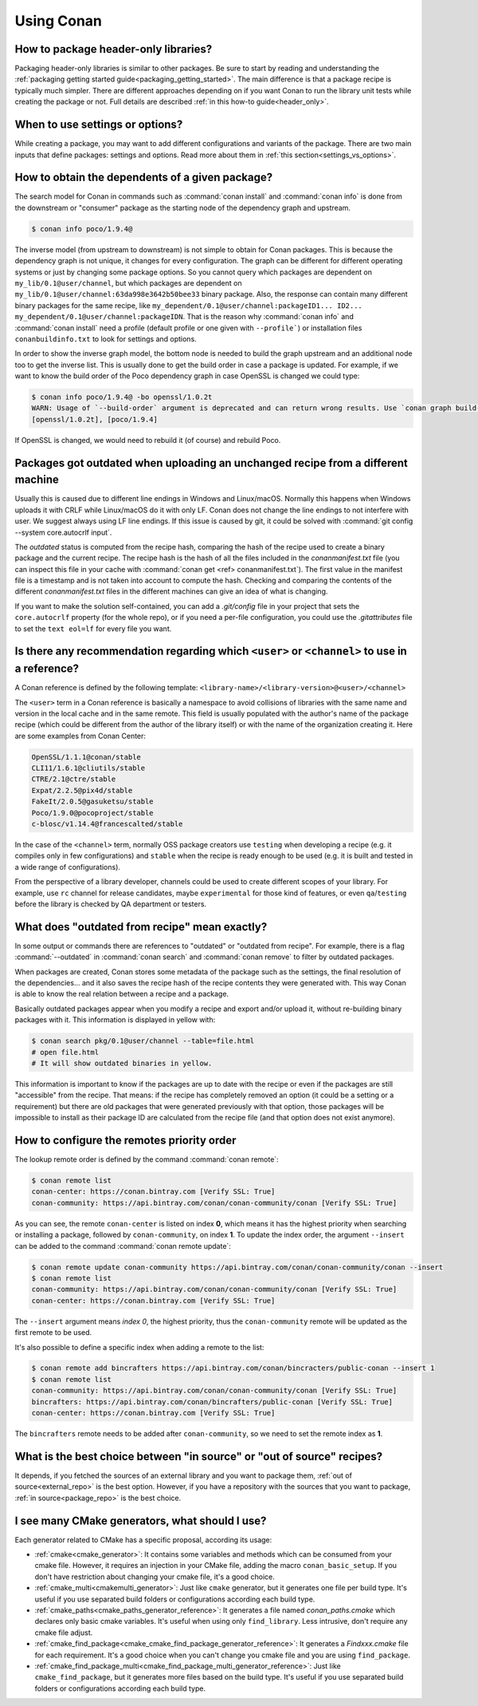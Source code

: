 Using Conan
===========

How to package header-only libraries?
--------------------------------------

Packaging header-only libraries is similar to other packages. Be sure to start by reading and understanding the
:ref:`packaging getting started guide<packaging_getting_started>`. The main difference is that a package recipe is typically much simpler.
There are different approaches depending on if you want Conan to run the library unit tests while creating the package or not. Full details are described
:ref:`in this how-to guide<header_only>`.

When to use settings or options?
--------------------------------

While creating a package, you may want to add different configurations and variants of the package. There are two main inputs that define
packages: settings and options. Read more about them in :ref:`this section<settings_vs_options>`.

How to obtain the dependents of a given package?
------------------------------------------------

The search model for Conan in commands such as :command:`conan install` and :command:`conan info` is done from the downstream or "consumer"
package as the starting node of the dependency graph and upstream.

.. code-block:: bash

    $ conan info poco/1.9.4@

.. image:: /images/conan-info_graph.png
   :align: center

The inverse model (from upstream to downstream) is not simple to obtain for Conan packages. This is because the dependency graph is not unique, it
changes for every configuration. The graph can be different for different operating systems or just by changing some package options. So you
cannot query which packages are dependent on ``my_lib/0.1@user/channel``, but which packages are dependent on
``my_lib/0.1@user/channel:63da998e3642b50bee33`` binary package. Also, the response can contain many different binary packages for the same
recipe, like ``my_dependent/0.1@user/channel:packageID1... ID2... my_dependent/0.1@user/channel:packageIDN``. That is the reason why
:command:`conan info` and :command:`conan install` need a profile (default profile or one given with ``--profile```) or installation files
``conanbuildinfo.txt`` to look for settings and options.

In order to show the inverse graph model, the bottom node is needed to build the graph upstream and an additional node too to get the inverse
list. This is usually done to get the build order in case a package is updated. For example, if we want to know the build order of the Poco
dependency graph in case OpenSSL is changed we could type:

.. code-block:: bash

    $ conan info poco/1.9.4@ -bo openssl/1.0.2t
    WARN: Usage of `--build-order` argument is deprecated and can return wrong results. Use `conan graph build-order ...` instead.
    [openssl/1.0.2t], [poco/1.9.4]

If OpenSSL is changed, we would need to rebuild it (of course) and rebuild Poco.

Packages got outdated when uploading an unchanged recipe from a different machine
---------------------------------------------------------------------------------

Usually this is caused due to different line endings in Windows and Linux/macOS. Normally this happens when Windows uploads it with CRLF
while Linux/macOS do it with only LF. Conan does not change the line endings to not interfere with user. We suggest always using LF line
endings. If this issue is caused by git, it could be solved with :command:`git config --system core.autocrlf input`.

The *outdated* status is computed from the recipe hash, comparing the hash of the recipe used to create a binary package and the
current recipe. The recipe hash is the hash of all the files included in the *conanmanifest.txt* file (you can inspect this file in
your cache with :command:`conan get <ref> conanmanifest.txt`). The first value in the manifest file is a timestamp and is not taken
into account to compute the hash. Checking and comparing the contents of the different *conanmanifest.txt* files in the different
machines can give an idea of what is changing.

If you want to make the solution self-contained, you can add a *.git/config* file in your project that sets the ``core.autocrlf`` property
(for the whole repo), or if you need a per-file configuration, you could use the *.gitattributes* file to set the ``text eol=lf`` for every
file you want.

.. _faq_recommendation_user_channel:

Is there any recommendation regarding which ``<user>`` or ``<channel>`` to use in a reference?
----------------------------------------------------------------------------------------------

A Conan reference is defined by the following template: ``<library-name>/<library-version>@<user>/<channel>``

The ``<user>`` term in a Conan reference is basically a namespace to avoid collisions of libraries with the same name and version in the
local cache and in the same remote. This field is usually populated with the author's name of the package recipe (which could be different
from the author of the library itself) or with the name of the organization creating it. Here are some examples from Conan Center:

.. code-block:: text

    OpenSSL/1.1.1@conan/stable
    CLI11/1.6.1@cliutils/stable
    CTRE/2.1@ctre/stable
    Expat/2.2.5@pix4d/stable
    FakeIt/2.0.5@gasuketsu/stable
    Poco/1.9.0@pocoproject/stable
    c-blosc/v1.14.4@francescalted/stable

In the case of the ``<channel>`` term, normally OSS package creators use ``testing`` when developing a recipe (e.g. it compiles
only in few configurations) and ``stable`` when the recipe is ready enough to be used (e.g. it is built and tested in a wide range of
configurations).

From the perspective of a library developer, channels could be used to create different scopes of your library. For example, use ``rc``
channel for release candidates, maybe ``experimental`` for those kind of features, or even ``qa``/``testing`` before the library is checked
by QA department or testers.

What does "outdated from recipe" mean exactly?
----------------------------------------------

In some output or commands there are references to "outdated" or "outdated from recipe". For example, there is a flag :command:`--outdated`
in :command:`conan search` and :command:`conan remove` to filter by outdated packages.

When packages are created, Conan stores some metadata of the package such as the settings, the final resolution of the dependencies... and
it also saves the recipe hash of the recipe contents they were generated with. This way Conan is able to know the real relation between a
recipe and a package.

Basically outdated packages appear when you modify a recipe and export and/or upload it, without re-building binary packages with it. This
information is displayed in yellow with:

.. code-block:: bash

    $ conan search pkg/0.1@user/channel --table=file.html
    # open file.html
    # It will show outdated binaries in yellow.

This information is important to know if the packages are up to date with the recipe or even if the packages are still "accessible" from the
recipe. That means: if the recipe has completely removed an option (it could be a setting or a requirement) but there are old packages
that were generated previously with that option, those packages will be impossible to install as their package ID are calculated from the
recipe file (and that option does not exist anymore).

How to configure the remotes priority order
-------------------------------------------

The lookup remote order is defined by the command :command:`conan remote`:

.. code-block:: bash

    $ conan remote list
    conan-center: https://conan.bintray.com [Verify SSL: True]
    conan-community: https://api.bintray.com/conan/conan-community/conan [Verify SSL: True]

As you can see, the remote ``conan-center`` is listed on index **0**, which means it has the highest priority when searching or installing a package,
followed by ``conan-community``, on index **1**. To update the index order, the argument ``--insert`` can be added to the command :command:`conan remote update`:

.. code-block:: bash

    $ conan remote update conan-community https://api.bintray.com/conan/conan-community/conan --insert
    $ conan remote list
    conan-community: https://api.bintray.com/conan/conan-community/conan [Verify SSL: True]
    conan-center: https://conan.bintray.com [Verify SSL: True]


The ``--insert`` argument means *index 0*, the highest priority, thus the ``conan-community`` remote will be updated as the first remote to be used.

It's also possible to define a specific index when adding a remote to the list:

.. code-block:: bash

    $ conan remote add bincrafters https://api.bintray.com/conan/bincracters/public-conan --insert 1
    $ conan remote list
    conan-community: https://api.bintray.com/conan/conan-community/conan [Verify SSL: True]
    bincrafters: https://api.bintray.com/conan/bincrafters/public-conan [Verify SSL: True]
    conan-center: https://conan.bintray.com [Verify SSL: True]


The ``bincrafters`` remote needs to be added after ``conan-community``, so we need to set the remote index as **1**.

What is the best choice between "in source" or "out of source" recipes?
-----------------------------------------------------------------------

It depends, if you fetched the sources of an external library and you want to
package them, :ref:`out of source<external_repo>` is the best option.
However, if you have a repository with the sources that you want to package,
:ref:`in source<package_repo>` is the best choice.

I see many CMake generators, what should I use?
-----------------------------------------------
Each generator related to CMake has a specific proposal, according its usage:

* :ref:`cmake<cmake_generator>`: It contains some variables and methods which can be consumed from your cmake file.
  However, it requires an injection in your CMake file, adding the macro ``conan_basic_setup``.
  If you don't have restriction about changing your cmake file, it's a good choice.
* :ref:`cmake_multi<cmakemulti_generator>`: Just like ``cmake`` generator, but it generates one
  file per build type. It's useful if you use separated build folders or configurations according
  each build type.
* :ref:`cmake_paths<cmake_paths_generator_reference>`: It generates a file named `conan_paths.cmake`
  which declares only basic cmake variables. It's useful when using only ``find_library``. Less intrusive,
  don't require any cmake file adjust.
* :ref:`cmake_find_package<cmake_cmake_find_package_generator_reference>`: It generates a
  `Findxxx.cmake` file for each requirement. It's a good choice when you can't change you cmake file
  and you are using ``find_package``.
* :ref:`cmake_find_package_multi<cmake_find_package_multi_generator_reference>`: Just like
  ``cmake_find_package``, but it generates more files based on the build type. It's useful if you
  use separated build folders or configurations according each build type.
